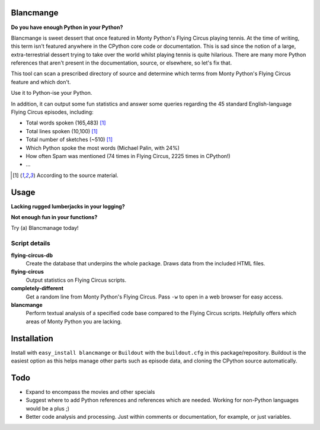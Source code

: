 Blancmange
==========

**Do you have enough Python in your Python?**


Blancmange is sweet dessert that once featured in Monty Python's Flying Circus
playing tennis.  At the time of writing, this term isn't featured anywhere in
the CPython core code or documentation.  This is sad since the notion of a
large, extra-terrestrial dessert trying to take over the world whilst playing
tennis is quite hilarious.  There are many more Python references that aren't
present in the documentation, source, or elsewhere, so let's fix that.

This tool can scan a prescribed directory of source and determine which terms
from Monty Python's Flying Circus feature and which don't.

Use it to Python-ise your Python.

In addition, it can output some fun statistics and answer some queries regarding
the 45 standard English-language Flying Circus episodes, including:

* Total words spoken (165,483) [#f1]_
* Total lines spoken (10,100) [#f1]_
* Total number of sketches (~510) [#f1]_
* Which Python spoke the most words (Michael Palin, with 24%)
* How often Spam was mentioned (74 times in Flying Circus, 2225 times in CPython!)
* ...

.. [#f1] According to the source material.

Usage
=====

**Lacking rugged lumberjacks in your logging?**

**Not enough fun in your functions?**

Try (a) Blancmanage today!

Script details
--------------

**flying-circus-db**
    Create the database that underpins the whole package. Draws data from
    the included HTML files.
**flying-circus**
    Output statistics on Flying Circus scripts.
**completely-different**
    Get a random line from Monty Python's Flying Circus. Pass ``-w`` to
    open in a web browser for easy access.
**blancmange**
    Perform textual analysis of a specified code base compared to the Flying
    Circus scripts.  Helpfully offers which areas of Monty Python you are
    lacking.

Installation
============

Install with ``easy_install blancmange`` or ``Buildout`` with the
``buildout.cfg`` in this package/repository.  Buildout is the easiest option
as this helps manage other parts such as episode data, and cloning the
CPython source automatically.

Todo
====

* Expand to encompass the movies and other specials
* Suggest where to add Python references and references which are needed.
  Working for non-Python languages would be a plus ;)
* Better code analysis and processing.  Just within comments or documentation,
  for example, or just variables.



